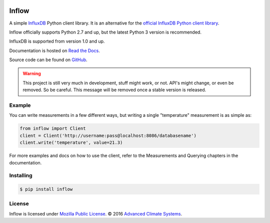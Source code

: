 .. image:: https://travis-ci.org/AdvancedClimateSystems/inflow.svg?branch=develop
    :target: https://travis-ci.org/AdvancedClimateSystems/inflow

.. image:: https://coveralls.io/repos/github/AdvancedClimateSystems/inflow/badge.svg?branch=develop
    :target: https://coveralls.io/github/AdvancedClimateSystems/inflow?branch=develop

Inflow
======

A simple `InfluxDB`_ Python client library. It is an alternative for the
`official InfluxDB Python client library`_.

Inflow officially supports Python 2.7 and up, but the latest Python 3 version
is recommended.

InfluxDB is supported from version 1.0 and up.

Documentation is hosted on `Read the Docs`_.

Source code can be found on `GitHub`_.

.. warning:: This project is still very much in development, stuff might work,
             or not.  API's might change, or even be removed. So be careful.
             This message will be removed once a stable version is released.  

Example
-------

You can write measurements in a few different ways, but writing a single
"temperature" measurement is as simple as:

.. code:: python

    from inflow import Client
    client = Client('http://username:pass@localhost:8086/databasename')
    client.write('temperature', value=21.3)

For more examples and docs on how to use the client, refer to the Measurements
and Querying chapters in the documentation.

Installing
----------

.. code:: sh

    $ pip install inflow

License
-------

Inflow is licensed under `Mozilla Public License`_. © 2016 `Advanced Climate
Systems`_.

.. External References:
.. _Advanced Climate Systems: http://www.advancedclimate.nl/
.. _Mozilla Public License: https://github.com/AdvancedClimateSystems/inflow/blob/master/LICENSE
.. _InfluxDB: https://github.com/influxdata/influxdb
.. _official InfluxDB Python client library: https://github.com/influxdata/influxdb-python
.. _Read the Docs: https://inflow.readthedocs.io/en/latest
.. _GitHub: https://github.com/AdvancedClimateSystems/inflow
